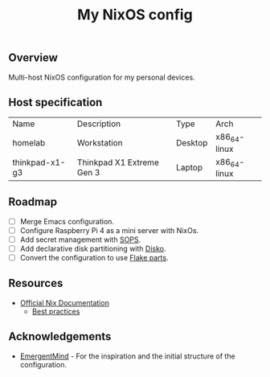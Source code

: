 #+title: My NixOS config

** Overview
Multi-host NixOS configuration for my personal devices.

** Host specification

| Name           | Description               | Type    | Arch         |
| homelab        | Workstation               | Desktop | x86_64-linux |
| thinkpad-x1-g3 | Thinkpad X1 Extreme Gen 3 | Laptop  | x86_64-linux |

** Roadmap
- [ ] Merge Emacs configuration.
- [ ] Configure Raspberry Pi 4 as a mini server with NixOs.
- [ ] Add secret management with [[https://github.com/Mic92/sops-nix][SOPS]].
- [ ] Add declarative disk partitioning with [[https://github.com/nix-community/disko][Disko]].
- [ ] Convert the configuration to use [[https://flake.parts/][Flake parts]].

** Resources
- [[https://nix.dev/][Official Nix Documentation]]
  - [[https://nix.dev/guides/best-practices][Best practices]]

** Acknowledgements

- [[https://github.com/EmergentMind/nix-config][EmergentMind]] - For the inspiration and the initial structure of the configuration.
